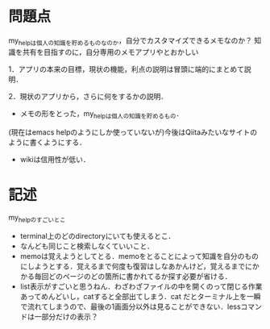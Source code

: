 #+STARTUP: indent nolineimages
* 問題点
my_helpは個人の知識を貯めるものなのか，自分でカスタマイズできるメモなのか？
知識を共有を目指すのに，自分専用のメモアプリやとおかしい

1．アプリの本来の目標，現状の機能，利点の説明は冒頭に端的にまとめて説明．

2．現状のアプリから，さらに何をするかの説明．


- メモの形をとった，my_helpは個人の知識を貯めるもの．
(現在はemacs helpのようにしか使っていないが)今後はQiitaみたいなサイトのように書くようにする．

- wikiは信用性が低い．

* 記述
my_helpのすごいとこ
- terminal上のどのdirectoryにいても使えるとこ．
- なんども同じこと検索しなくていいこと．
- memoは覚えようとしてとる．memoをとることによって知識を自分のものにしようとする．覚えるまで何度も復習はしなあかんけど，覚えるまでにかかる毎回どのページのどの箇所に書かれてるか探す必要が省ける．
- list表示がすごいと思うねん．わざわざファイルの中を開くのって閉じる作業あってめんどいし，catすると全部出てしまう．cat だとターミナル上を一瞬で流れてしまうので、最後の1画面分以外は見ることができない．lessコマンドは一部分だけの表示？


